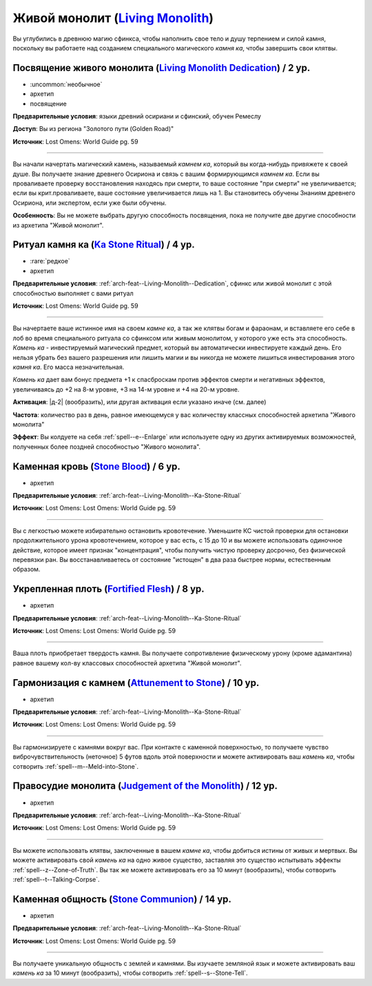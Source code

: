 .. rst-class:: archetype
.. _archetype--Living-Monolith:

Живой монолит (`Living Monolith <https://2e.aonprd.com/Archetypes.aspx?ID=16>`_)
-------------------------------------------------------------------------------------------------------------

Вы углубились в древнюю магию сфинкса, чтобы наполнить свое тело и душу терпением и силой камня, поскольку вы работаете над созданием специального магического *камня ка*, чтобы завершить свои клятвы.


.. _arch-feat--Living-Monolith--Dedication:

Посвящение живого монолита (`Living Monolith Dedication <https://2e.aonprd.com/Feats.aspx?ID=888>`_) / 2 ур.
~~~~~~~~~~~~~~~~~~~~~~~~~~~~~~~~~~~~~~~~~~~~~~~~~~~~~~~~~~~~~~~~~~~~~~~~~~~~~~~~~~~~~~~~~~~~~~~~~~~~~~~~~~~~~

- :uncommon:`необычное`
- архетип
- посвящение

**Предварительные условия**: языки древний осириани и сфинский, обучен Ремеслу

**Доступ**: Вы из региона "Золотого пути (Golden Road)"

**Источник**: Lost Omens: World Guide pg. 59

----------

Вы начали начертать магический камень, называемый *камнем ка*, который вы когда-нибудь привяжете к своей душе.
Вы получаете знание древнего Осириона и связь с вашим формирующимся *камнем ка*.
Если вы проваливаете проверку восстановления находясь при смерти, то ваше состояние "при смерти" не увеличивается; если вы крит.проваливаете, ваше состояние увеличивается лишь на 1.
Вы становитесь обучены Знаниям древнего Осириона, или экспертом, если уже были обучены.

**Особенность**: Вы не можете выбрать другую способность посвящения, пока не получите две другие способности из архетипа "Живой монолит".


.. _arch-feat--Living-Monolith--Ka-Stone-Ritual:

Ритуал камня ка (`Ka Stone Ritual <https://2e.aonprd.com/Feats.aspx?ID=889>`_) / 4 ур.
~~~~~~~~~~~~~~~~~~~~~~~~~~~~~~~~~~~~~~~~~~~~~~~~~~~~~~~~~~~~~~~~~~~~~~~~~~~~~~~~~~~~~~~~~~~~~~~~~~~~~~

- :rare:`редкое`
- архетип

**Предварительные условия**: :ref:`arch-feat--Living-Monolith--Dedication`, сфинкс или живой монолит с этой способностью выполняет с вами ритуал

**Источник**: Lost Omens: World Guide pg. 59

----------

Вы начертаете ваше истинное имя на своем *камне ка*, а так же клятвы богам и фараонам, и вставляете его себе в лоб во время специального ритуала со сфинксом или живым монолитом, у которого уже есть эта способность.
*Камень ка* - инвестируемый магический предмет, который вы автоматически инвестируете каждый день.
Его нельзя убрать без вашего разрешения или лишить магии и вы никогда не можете лишиться инвестирования этого *камня ка*.
Его масса незначительная.

*Камень ка* дает вам бонус предмета +1 к спасброскам против эффектов смерти и негативных эффектов, увеличиваясь до +2 на 8-м уровне, +3 на 14-м уровне и +4 на 20-м уровне.

**Активация**: |д-2| (вообразить), или другая активация если указано иначе (см. далее)

**Частота**: количество раз в день, равное имеющемуся у вас количеству классных способностей архетипа "Живого монолита"

**Эффект**: Вы колдуете на себя :ref:`spell--e--Enlarge` или используете одну из других активируемых возможностей, полученных более поздней способностью "Живого монолита".


.. _arch-feat--Living-Monolith--Stone-Blood:

Каменная кровь (`Stone Blood <https://2e.aonprd.com/Feats.aspx?ID=890>`_) / 6 ур.
~~~~~~~~~~~~~~~~~~~~~~~~~~~~~~~~~~~~~~~~~~~~~~~~~~~~~~~~~~~~~~~~~~~~~~~~~~~~~~~~~~~~~~~~~~~~~~~~~~~~~~

- архетип

**Предварительные условия**: :ref:`arch-feat--Living-Monolith--Ka-Stone-Ritual`

**Источник**: Lost Omens: Lost Omens: World Guide pg. 59

----------

Вы с легкостью можете избирательно остановить кровотечение.
Уменьшите КС чистой проверки для остановки продолжительного урона кровотечением, которое у вас есть, с 15 до 10 и вы можете использовать одиночное действие, которое имеет признак "концентрация", чтобы получить чистую проверку досрочно, без физической перевязки ран.
Вы восстанавливаетесь от состояние "истощен" в два раза быстрее нормы, естественным образом.


.. _arch-feat--Living-Monolith--Fortified-Flesh:

Укрепленная плоть (`Fortified Flesh <https://2e.aonprd.com/Feats.aspx?ID=891>`_) / 8 ур.
~~~~~~~~~~~~~~~~~~~~~~~~~~~~~~~~~~~~~~~~~~~~~~~~~~~~~~~~~~~~~~~~~~~~~~~~~~~~~~~~~~~~~~~~~~~~~~~~~~~~~~

- архетип

**Предварительные условия**: :ref:`arch-feat--Living-Monolith--Ka-Stone-Ritual`

**Источник**: Lost Omens: Lost Omens: World Guide pg. 59

----------

Ваша плоть приобретает твердость камня.
Вы получаете сопротивление физическому урону (кроме адамантина) равное вашему кол-ву классовых способностей архетипа "Живой монолит".


.. _arch-feat--Living-Monolith--Attunement-to-Stone:

Гармонизация с камнем (`Attunement to Stone <https://2e.aonprd.com/Feats.aspx?ID=892>`_) / 10 ур.
~~~~~~~~~~~~~~~~~~~~~~~~~~~~~~~~~~~~~~~~~~~~~~~~~~~~~~~~~~~~~~~~~~~~~~~~~~~~~~~~~~~~~~~~~~~~~~~~~~~~~~

- архетип

**Предварительные условия**: :ref:`arch-feat--Living-Monolith--Ka-Stone-Ritual`

**Источник**: Lost Omens: Lost Omens: World Guide pg. 59

----------

Вы гармонизируете с камнями вокруг вас.
При контакте с каменной поверхностью, то получаете чувство виброчувствительность (неточное) 5 футов вдоль этой поверхности и можете активировать ваш *камень ка*, чтобы  сотворить :ref:`spell--m--Meld-into-Stone`.


.. _arch-feat--Living-Monolith--Judgement-of-the-Monolith:

Правосудие монолита (`Judgement of the Monolith <https://2e.aonprd.com/Feats.aspx?ID=893>`_) / 12 ур.
~~~~~~~~~~~~~~~~~~~~~~~~~~~~~~~~~~~~~~~~~~~~~~~~~~~~~~~~~~~~~~~~~~~~~~~~~~~~~~~~~~~~~~~~~~~~~~~~~~~~~~

- архетип

**Предварительные условия**: :ref:`arch-feat--Living-Monolith--Ka-Stone-Ritual`

**Источник**: Lost Omens: Lost Omens: World Guide pg. 59

----------

Вы можете использовать клятвы, заключенные в вашем *камне ка*, чтобы добиться истины от живых и мертвых.
Вы можете активировать свой *камень ка* на одно живое существо, заставляя это существо испытывать эффекты :ref:`spell--z--Zone-of-Truth`.
Вы так же можете активировать его за 10 минут (вообразить), чтобы сотворить :ref:`spell--t--Talking-Corpse`.


.. _arch-feat--Living-Monolith--Stone-Communion:

Каменная общность (`Stone Communion <https://2e.aonprd.com/Feats.aspx?ID=894>`_) / 14 ур.
~~~~~~~~~~~~~~~~~~~~~~~~~~~~~~~~~~~~~~~~~~~~~~~~~~~~~~~~~~~~~~~~~~~~~~~~~~~~~~~~~~~~~~~~~~~~~~~~~~~~~~

- архетип

**Предварительные условия**: :ref:`arch-feat--Living-Monolith--Ka-Stone-Ritual`

**Источник**: Lost Omens: Lost Omens: World Guide pg. 59

----------

Вы получаете уникальную общность с землей и камнями.
Вы изучаете земляной язык и можете активировать ваш *камень ка* за 10 минут (вообразить), чтобы сотворить :ref:`spell--s--Stone-Tell`.